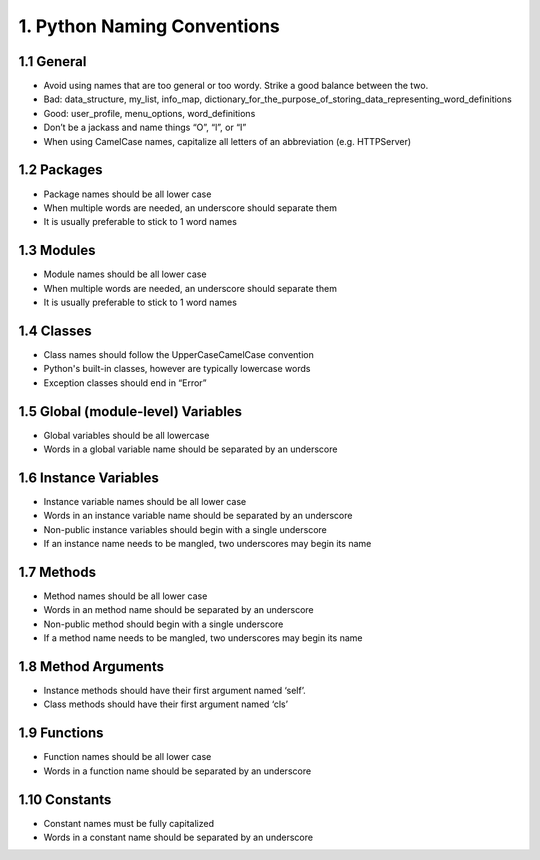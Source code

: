 .. _naming_convention:

1. Python Naming Conventions
============================================

1.1 General 
--------------------------------------------
	
* Avoid using names that are too general or too wordy. Strike a good balance between the two.
* Bad: data_structure, my_list, info_map, dictionary_for_the_purpose_of_storing_data_representing_word_definitions
* Good: user_profile, menu_options, word_definitions
* Don’t be a jackass and name things “O”, “l”, or “I”
* When using CamelCase names, capitalize all letters of an abbreviation (e.g. HTTPServer)

1.2 Packages
--------------------------------------------

* Package names should be all lower case
* When multiple words are needed, an underscore should separate them
* It is usually preferable to stick to 1 word names


1.3 Modules
--------------------------------------------
	
* Module names should be all lower case
* When multiple words are needed, an underscore should separate them
* It is usually preferable to stick to 1 word names


1.4 Classes
--------------------------------------------

* Class names should follow the UpperCaseCamelCase convention
* Python's built-in classes, however are typically lowercase words
* Exception classes should end in “Error”


1.5 Global (module-level) Variables
--------------------------------------------

* Global variables should be all lowercase
* Words in a global variable name should be separated by an underscore


1.6 Instance Variables
--------------------------------------------

* Instance variable names should be all lower case
* Words in an instance variable name should be separated by an underscore
* Non-public instance variables should begin with a single underscore
* If an instance name needs to be mangled, two underscores may begin its name


1.7 Methods
--------------------------------------------

* Method names should be all lower case
* Words in an method name should be separated by an underscore
* Non-public method should begin with a single underscore
* If a method name needs to be mangled, two underscores may begin its name


1.8 Method Arguments
--------------------------------------------

* Instance methods should have their first argument named ‘self’. 
* Class methods should have their first argument named ‘cls’


1.9 Functions
--------------------------------------------

* Function names should be all lower case
* Words in a function name should be separated by an underscore

1.10 Constants
--------------------------------------------
	
* Constant names must be fully capitalized
* Words in a constant name should be separated by an underscore